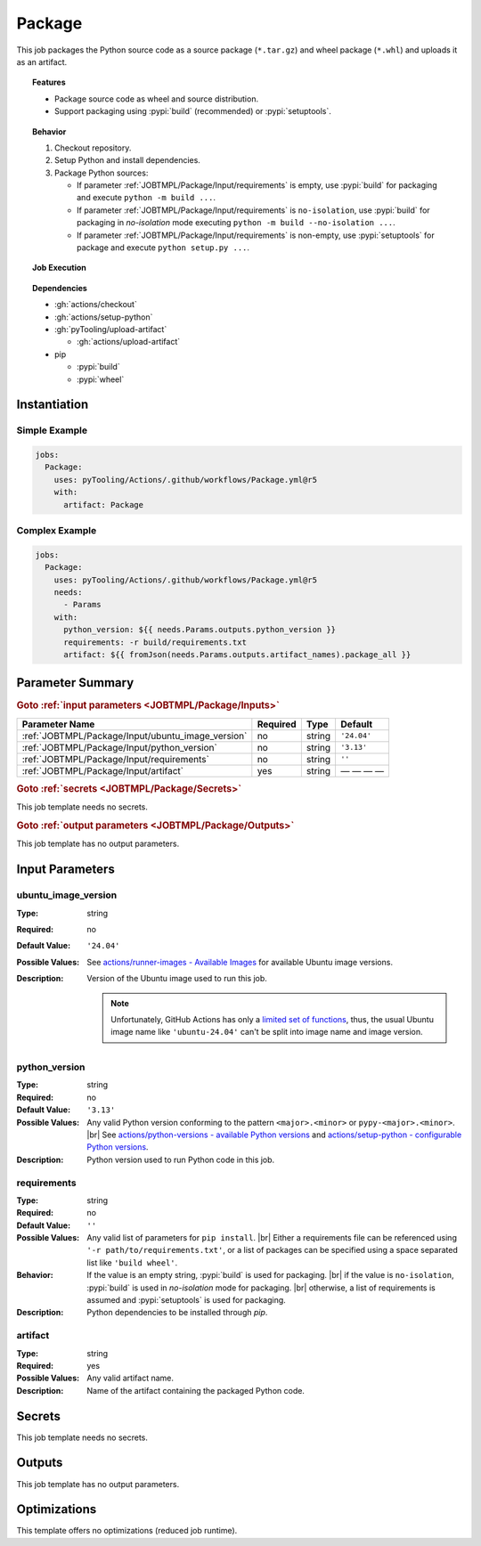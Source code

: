 .. _JOBTMPL/Package:

Package
#######

This job packages the Python source code as a source package (``*.tar.gz``) and wheel package (``*.whl``) and uploads it
as an artifact.

.. topic:: Features

   * Package source code as wheel and source distribution.
   * Support packaging using :pypi:`build` (recommended) or :pypi:`setuptools`.

.. topic:: Behavior

   1. Checkout repository.
   2. Setup Python and install dependencies.
   3. Package Python sources:

      * If parameter :ref:`JOBTMPL/Package/Input/requirements` is empty, use :pypi:`build` for packaging and execute
        ``python -m build ...``.
      * If parameter :ref:`JOBTMPL/Package/Input/requirements` is ``no-isolation``, use :pypi:`build` for packaging in
        *no-isolation* mode executing ``python -m build --no-isolation ...``.
      * If parameter :ref:`JOBTMPL/Package/Input/requirements` is non-empty, use :pypi:`setuptools` for package and
        execute ``python setup.py ...``.


.. topic:: Job Execution

   .. image:: ../../_static/pyTooling-Actions-Package.png
      :width: 500px

.. topic:: Dependencies

   * :gh:`actions/checkout`
   * :gh:`actions/setup-python`
   * :gh:`pyTooling/upload-artifact`

     * :gh:`actions/upload-artifact`

   * pip

     * :pypi:`build`
     * :pypi:`wheel`


.. _JOBTMPL/Package/Instantiation:

Instantiation
*************

Simple Example
==============

.. code-block:: yaml

   jobs:
     Package:
       uses: pyTooling/Actions/.github/workflows/Package.yml@r5
       with:
         artifact: Package


Complex Example
===============

.. code-block:: yaml

   jobs:
     Package:
       uses: pyTooling/Actions/.github/workflows/Package.yml@r5
       needs:
         - Params
       with:
         python_version: ${{ needs.Params.outputs.python_version }}
         requirements: -r build/requirements.txt
         artifact: ${{ fromJson(needs.Params.outputs.artifact_names).package_all }}


.. seealso::

   :ref:`JOBTMPL/PublishOnPyPI`


.. _JOBTMPL/Package/Parameters:

Parameter Summary
*****************

.. rubric:: Goto :ref:`input parameters <JOBTMPL/Package/Inputs>`

+---------------------------------------------------------------------+----------+----------+-------------------------------------------------------------------+
| Parameter Name                                                      | Required | Type     | Default                                                           |
+=====================================================================+==========+==========+===================================================================+
| :ref:`JOBTMPL/Package/Input/ubuntu_image_version`                   | no       | string   | ``'24.04'``                                                       |
+---------------------------------------------------------------------+----------+----------+-------------------------------------------------------------------+
| :ref:`JOBTMPL/Package/Input/python_version`                         | no       | string   | ``'3.13'``                                                        |
+---------------------------------------------------------------------+----------+----------+-------------------------------------------------------------------+
| :ref:`JOBTMPL/Package/Input/requirements`                           | no       | string   | ``''``                                                            |
+---------------------------------------------------------------------+----------+----------+-------------------------------------------------------------------+
| :ref:`JOBTMPL/Package/Input/artifact`                               | yes      | string   | — — — —                                                           |
+---------------------------------------------------------------------+----------+----------+-------------------------------------------------------------------+

.. rubric:: Goto :ref:`secrets <JOBTMPL/Package/Secrets>`

This job template needs no secrets.

.. rubric:: Goto :ref:`output parameters <JOBTMPL/Package/Outputs>`

This job template has no output parameters.


.. _JOBTMPL/Package/Inputs:

Input Parameters
****************

.. _JOBTMPL/Package/Input/ubuntu_image_version:

ubuntu_image_version
====================

:Type:            string
:Required:        no
:Default Value:   ``'24.04'``
:Possible Values: See `actions/runner-images - Available Images <https://github.com/actions/runner-images?tab=readme-ov-file#available-images>`__
                  for available Ubuntu image versions.
:Description:     Version of the Ubuntu image used to run this job.

                  .. note::

                     Unfortunately, GitHub Actions has only a `limited set of functions <https://docs.github.com/en/actions/reference/workflows-and-actions/expressions#functions>`__,
                     thus, the usual Ubuntu image name like ``'ubuntu-24.04'`` can't be split into image name and image
                     version.


.. _JOBTMPL/Package/Input/python_version:

python_version
==============

:Type:            string
:Required:        no
:Default Value:   ``'3.13'``
:Possible Values: Any valid Python version conforming to the pattern ``<major>.<minor>`` or ``pypy-<major>.<minor>``. |br|
                  See `actions/python-versions - available Python versions <https://github.com/actions/python-versions>`__
                  and `actions/setup-python - configurable Python versions <https://github.com/actions/setup-python>`__.
:Description:     Python version used to run Python code in this job.


.. _JOBTMPL/Package/Input/requirements:

requirements
============

:Type:            string
:Required:        no
:Default Value:   ``''``
:Possible Values: Any valid list of parameters for ``pip install``. |br|
                  Either a requirements file can be referenced using ``'-r path/to/requirements.txt'``, or a list of
                  packages can be specified using a space separated list like ``'build wheel'``.
:Behavior:        If the value is an empty string, :pypi:`build` is used for packaging. |br|
                  if the value is ``no-isolation``, :pypi:`build` is used in *no-isolation* mode for packaging. |br|
                  otherwise, a list of requirements is assumed and :pypi:`setuptools` is used for packaging.
:Description:     Python dependencies to be installed through *pip*.


.. _JOBTMPL/Package/Input/artifact:

artifact
========

:Type:            string
:Required:        yes
:Possible Values: Any valid artifact name.
:Description:     Name of the artifact containing the packaged Python code.


.. _JOBTMPL/Package/Secrets:

Secrets
*******

This job template needs no secrets.


.. _JOBTMPL/Package/Outputs:

Outputs
*******

This job template has no output parameters.


.. _JOBTMPL/Package/Optimizations:

Optimizations
*************

This template offers no optimizations (reduced job runtime).
